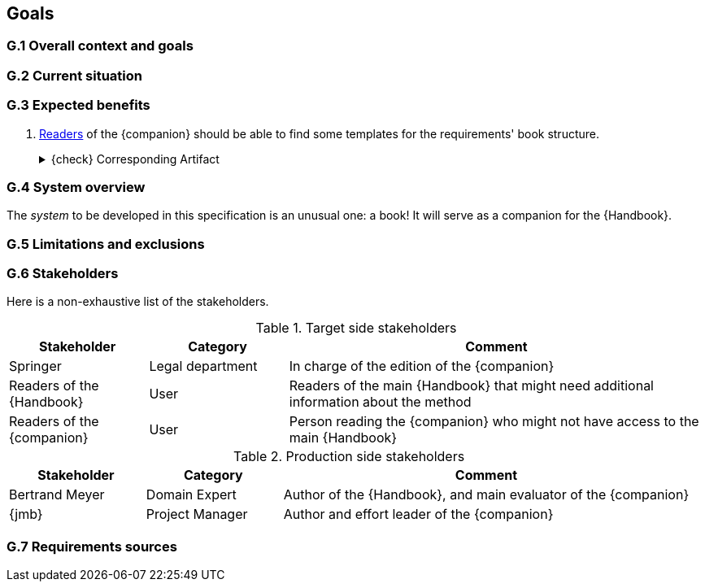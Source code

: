 == Goals

=== G.1 Overall context and goals

=== G.2 Current situation

=== G.3 Expected benefits 

[[g31]]
. <<readerC, Readers>> of the {companion} should be able to find some templates for the requirements' book structure.
+
.{check} Corresponding Artifact
[%collapsible]
====
{companionURL}/#_book_templates
====

=== G.4 System overview

The _system_ to be developed in this specification is an unusual one: a book!
It will serve as a companion for the {Handbook}.

=== G.5 Limitations and exclusions 

=== G.6 Stakeholders

Here is a non-exhaustive list of the stakeholders.

//----------------------------------------------
.Target side stakeholders
[cols="1,1,3",,options="header"]
|===
| Stakeholder | Category | Comment 
//----------------------------------------------
| Springer | Legal department | In charge of the edition of the {companion}
| Readers of the {Handbook} | User | Readers of the main {Handbook} that might need additional information about the method
| [[readerC]]Readers of the {companion} | User | Person reading the {companion} who might not have access to the main {Handbook}
|=== 
//----------------------------------------------

//----------------------------------------------
.Production side stakeholders
[cols="1,1,3",,options="header"]
|===
| Stakeholder    | Category | Comment 
//----------------------------------------------
| Bertrand Meyer | Domain Expert | Author of the {Handbook}, and main evaluator of the {companion}
| {jmb}          | Project Manager | Author and effort leader of the {companion}
|===
//----------------------------------------------

=== G.7 Requirements sources
